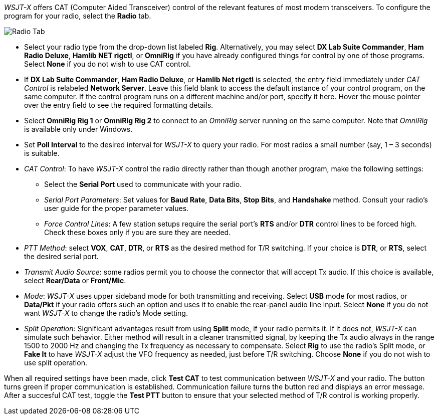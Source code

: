 // Status=review

_WSJT-X_ offers CAT (Computer Aided Transceiver) control of the
relevant features of most modern transceivers.  To configure the
program for your radio, select the *Radio* tab.

//image::images/RadioTab.png[align="center",alt="Radio Tab"]
image::images/r4148-cat-ui.png[align="center",alt="Radio Tab"]

////
IMPORTANT: Unless you have selected *Monitor off at startup* under the
above tab, _WSJT-X_ expects to seize exclusive rig control upon
startup. You can prevent this by either selecting that option or by
selecting the *Monitor* button on the main window and toggle it. Once
done, _WSJT-X_ relinquishes exclusive rig control (but not the control
port or client connection itself). Since it is extremely convenient to
have all your required station programs running, which can include
radio control software, it is imperative that the operator understand
that any change in a separate radio control program can induce
unwanted effects in _WSJT-X_. If you would like to switch to another
operating mode while leaving _WSJT-X_ on in the background, simply
toggle the *Monitor* button so that _WSJT-X_ is no longer active.
////

- Select your radio type from the drop-down list labeled
*Rig*. Alternatively, you may select *DX Lab Suite Commander*, *Ham
Radio Deluxe*, *Hamlib NET rigctl*, or *OmniRig* if you have already
configured things for control by one of those programs.  Select *None*
if you do not wish to use CAT control.

- If *DX Lab Suite Commander*, *Ham Radio Deluxe*, or *Hamlib Net
rigctl* is selected, the entry field immediately under _CAT Control_
is relabeled *Network Server*.  Leave this field blank to access the
default instance of your control program, on the same computer. If the
control program runs on a different machine and/or port, specify it
here.  Hover the mouse pointer over the entry field to see the
required formatting details.

- Select *OmniRig Rig 1* or *OmniRig Rig 2* to connect to an _OmniRig_
server running on the same computer.  Note that _OmniRig_ is available
only under Windows.

- Set *Poll Interval* to the desired interval for _WSJT-X_ to query
your radio.  For most radios a small number (say, 1 – 3 seconds) is
suitable.

- _CAT Control_: To have _WSJT-X_ control the radio directly rather
than though another program, make the following settings:

* Select the *Serial Port* used to communicate with your radio. 

* _Serial Port Parameters_: Set values for *Baud Rate*, *Data Bits*,
*Stop Bits*, and *Handshake* method.  Consult your radio's user guide
for the proper parameter values.

* _Force Control Lines_: A few station setups require the serial
port's *RTS* and/or *DTR* control lines to be forced high.  Check
these boxes only if you are sure they are needed.

- _PTT Method_: select *VOX*, *CAT*, *DTR*, or *RTS* as the desired
method for T/R switching.  If your choice is *DTR*, or *RTS*, select
the desired serial port.

- _Transmit Audio Source_: some radios permit you to choose the
connector that will accept Tx audio.  If this choice is available,
select *Rear/Data* or *Front/Mic*.

- _Mode_: _WSJT-X_ uses upper sideband mode for both transmitting and
receiving.  Select *USB* mode for most radios, or *Data/Pkt* if your
radio offers such an option and uses it to enable the rear-panel audio
line input.  Select *None* if you do not want _WSJT-X_ to change the
radio's Mode setting.

- _Split Operation_: Significant advantages result from using *Split*
mode, if your radio permits it.  If it does not, _WSJT-X_ can simulate
such behavior.  Either method will result in a cleaner transmitted
signal, by keeping the Tx audio always in the range 1500 to 2000 Hz
and changing the Tx frequency as necessary to compensate.  Select
*Rig* to use the radio's Split mode, or *Fake It* to have _WSJT-X_
adjust the VFO frequency as needed, just before T/R switching.  Choose
*None* if you do not wish to use split operation.

When all required settings have been made, click *Test CAT* to test
communication between _WSJT-X_ and your radio.  The button turns green
if proper communication is established.  Communication failure turns
the button red and displays an error message.  After a succesful
CAT test, toggle the *Test PTT* button to ensure that your selected 
method of T/R control is working properly.

